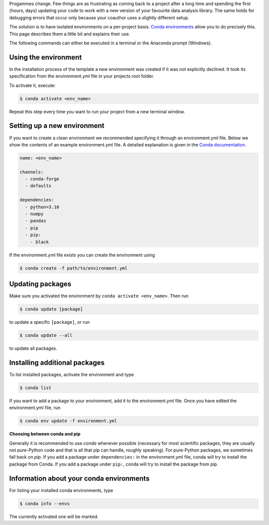 Progammes change. Few things are as frustrating as coming back to a project after a long
time and spending the first {hours, days} updating your code to work with a new version
of your favourite data analysis library. The same holds for debugging errors that occur
only because your coauthor uses a slightly different setup.

The solution is to have isolated environments on a per-project basis. `Conda
environments
<https://docs.conda.io/projects/conda/en/latest/user-guide/tasks/manage-environments.html>`_
allow you to do precisely this. This page describes them a little bit and explains their
use.

The following commands can either be executed in a terminal or the Anaconda prompt
(Windows).


Using the environment
---------------------

In the installation process of the template a new environment was created if it was not
explicitly declined. It took its specification from the environment.yml file in your
projects root folder.

To activate it, execute:

.. code:: console

    $ conda activate <env_name>

Repeat this step every time you want to run your project from a new terminal window.


Setting up a new environment
----------------------------

If you want to create a clean environment we recommended specifying it through an
environment.yml file. Below we show the contents of an example environment.yml file. A
detailed explanation is given in the `Conda documentation
<https://conda.io/projects/conda/en/latest/user-guide/tasks/manage-environments.html#create-env-file-manually>`_.

.. code:: yaml

    name: <env_name>

    channels:
      - conda-forge
      - defaults

    dependencies:
      - python=3.10
      - numpy
      - pandas
      - pip
      - pip:
        - black


If the environment.yml file exists you can create the environment using

.. code:: console

    $ conda create -f path/to/environment.yml


Updating packages
-----------------

Make sure you activated the environment by ``conda activate <env_name>``. Then run

.. code:: console

    $ conda update [package]


to update a specific ``[package]``, or run

.. code:: console

    $ conda update --all


to update all packages.


Installing additional packages
------------------------------

To list installed packages, activate the environment and type

.. code:: console

    $ conda list


If you want to add a package to your environment, add it to the environment.yml file.
Once you have edited the environment.yml file, run

.. code:: console

    $ conda env update -f environment.yml


**Choosing between conda and pip**

Generally it is recommended to use *conda* whenever possible (necessary for most
scientific packages, they are usually not pure-Python code and that is all that pip can
handle, roughly speaking). For pure-Python packages, we sometimes fall back on *pip*.
If you add a package under ``dependencies:`` in the environment.yml file, conda will try
to install the package from Conda. If you add a package under ``pip:``, conda will try
to install the package from pip.


Information about your conda environments
-----------------------------------------

For listing your installed conda environments, type

.. code:: console

    $ conda info --envs

The currently activated one will be marked.

